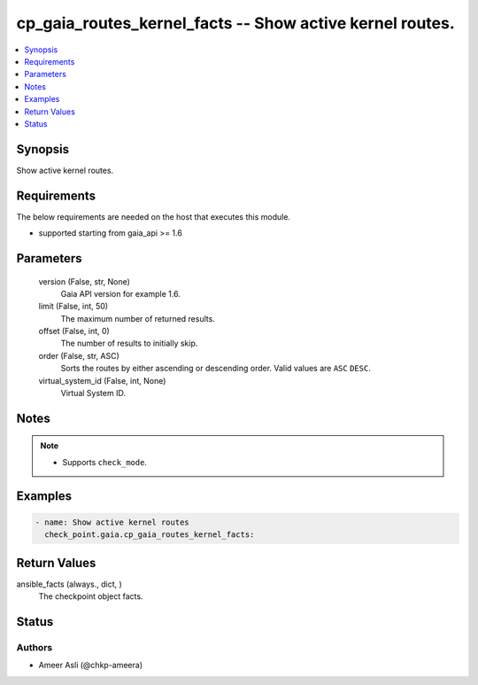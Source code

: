 .. _cp_gaia_routes_kernel_facts_module:


cp_gaia_routes_kernel_facts -- Show active kernel routes.
=========================================================

.. contents::
   :local:
   :depth: 1


Synopsis
--------

Show active kernel routes.



Requirements
------------
The below requirements are needed on the host that executes this module.

- supported starting from gaia\_api \>= 1.6



Parameters
----------

  version (False, str, None)
    Gaia API version for example 1.6.


  limit (False, int, 50)
    The maximum number of returned results.


  offset (False, int, 0)
    The number of results to initially skip.


  order (False, str, ASC)
    Sorts the routes by either ascending or descending order. Valid values are \ :literal:`ASC`\  \ :literal:`DESC`\ .


  virtual_system_id (False, int, None)
    Virtual System ID.





Notes
-----

.. note::
   - Supports \ :literal:`check\_mode`\ .




Examples
--------

.. code-block:: yaml+jinja

    
    - name: Show active kernel routes
      check_point.gaia.cp_gaia_routes_kernel_facts:



Return Values
-------------

ansible_facts (always., dict, )
  The checkpoint object facts.





Status
------





Authors
~~~~~~~

- Ameer Asli (@chkp-ameera)


